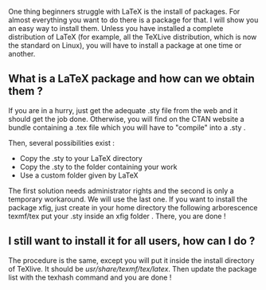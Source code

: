 One thing beginners struggle with LaTeX is the install of packages. For
almost everything you want to do there is a package for that. I will
show you an easy way to install them. Unless you have installed a
complete distribution of LaTeX (for example, all the TeXLive
distribution, which is now the standard on Linux), you will have to
install a package at one time or another.

** What is a LaTeX package and how can we obtain them ?
   :PROPERTIES:
   :CUSTOM_ID: what-is-a-latex-package-and-how-can-we-obtain-them
   :END:
If you are in a hurry, just get the adequate .sty file from the web and
it should get the job done. Otherwise, you will find on the CTAN website
a bundle containing a .tex file which you will have to "compile" into a
.sty .

Then, several possibilities exist :

- Copy the .sty to your LaTeX directory
- Copy the .sty to the folder containing your work
- Use a custom folder given by LaTeX

The first solution needs administrator rights and the second is only a
temporary workaround. We will use the last one. If you want to install
the package xfig, just create in your home directory the following
arborescence texmf/tex put your .sty inside an xfig folder . There, you
are done !

** I still want to install it for all users, how can I do ?
   :PROPERTIES:
   :CUSTOM_ID: i-still-want-to-install-it-for-all-users-how-can-i-do
   :END:
The procedure is the same, except you will put it inside the install
directory of TeXlive. It should be /usr/share/texmf/tex/latex/. Then
update the package list with the texhash command and you are done !
